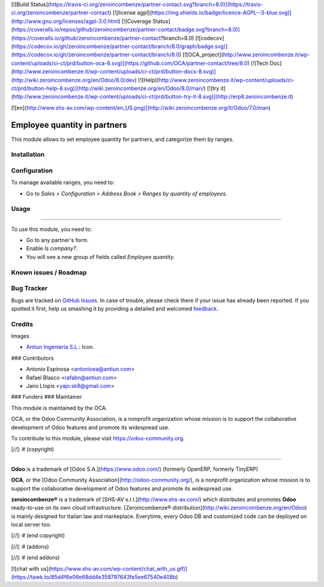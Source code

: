 [![Build Status](https://travis-ci.org/zeroincombenze/partner-contact.svg?branch=8.0)](https://travis-ci.org/zeroincombenze/partner-contact)
[![license agpl](https://img.shields.io/badge/licence-AGPL--3-blue.svg)](http://www.gnu.org/licenses/agpl-3.0.html)
[![Coverage Status](https://coveralls.io/repos/github/zeroincombenze/partner-contact/badge.svg?branch=8.0)](https://coveralls.io/github/zeroincombenze/partner-contact?branch=8.0)
[![codecov](https://codecov.io/gh/zeroincombenze/partner-contact/branch/8.0/graph/badge.svg)](https://codecov.io/gh/zeroincombenze/partner-contact/branch/8.0)
[![OCA_project](http://www.zeroincombenze.it/wp-content/uploads/ci-ct/prd/button-oca-8.svg)](https://github.com/OCA/partner-contact/tree/8.0)
[![Tech Doc](http://www.zeroincombenze.it/wp-content/uploads/ci-ct/prd/button-docs-8.svg)](http://wiki.zeroincombenze.org/en/Odoo/8.0/dev)
[![Help](http://www.zeroincombenze.it/wp-content/uploads/ci-ct/prd/button-help-8.svg)](http://wiki.zeroincombenze.org/en/Odoo/8.0/man/)
[![try it](http://www.zeroincombenze.it/wp-content/uploads/ci-ct/prd/button-try-it-8.svg)](http://erp8.zeroincombenze.it)




















































[![en](http://www.shs-av.com/wp-content/en_US.png)](http://wiki.zeroincombenze.org/it/Odoo/7.0/man)

.. image:: https://img.shields.io/badge/licence-AGPL--3-blue.svg
   :target: http://www.gnu.org/licenses/agpl-3.0-standalone.html
   :alt: License: AGPL-3

Employee quantity in partners
=============================

This module allows to set employee quantity for partners, and categorize them
by ranges.

Installation
------------




Configuration
-------------





To manage available ranges, you need to:

* Go to *Sales > Configuration > Address Book > Ranges by quantity of employees*.

Usage
-----








=====

To use this module, you need to:

* Go to any partner's form.
* Enable *Is company?*.
* You will see a new group of fields called *Employee quantity*.

.. image:: https://odoo-community.org/website/image/ir.attachment/5784_f2813bd/datas
   :alt: Try me on Runbot
   :target: https://runbot.odoo-community.org/runbot/134/8.0

Known issues / Roadmap
----------------------




Bug Tracker
-----------





Bugs are tracked on `GitHub Issues
<https://github.com/OCA/partner-contact/issues>`_. In case of trouble, please
check there if your issue has already been reported. If you spotted it first,
help us smashing it by providing a detailed and welcomed `feedback
<https://github.com/OCA/
partner-contact/issues/new?body=module:%20
partner_employee_quantity%0Aversion:%20
8.0%0A%0A**Steps%20to%20reproduce**%0A-%20...%0A%0A**Current%20behavior**%0A%0A**Expected%20behavior**>`_.

Credits
-------





Images

* `Antiun Ingeniería S.L. <http://www.antiun.com>`_: Icon.






### Contributors





* Antonio Espinosa <antonioea@antiun.com>
* Rafael Blasco <rafabn@antiun.com>
* Jairo Llopis <yajo.sk8@gmail.com>

### Funders
### Maintainer









.. image:: https://odoo-community.org/logo.png
   :alt: Odoo Community Association
   :target: https://odoo-community.org

This module is maintained by the OCA.

OCA, or the Odoo Community Association, is a nonprofit organization whose
mission is to support the collaborative development of Odoo features and
promote its widespread use.

To contribute to this module, please visit https://odoo-community.org.

[//]: # (copyright)

----

**Odoo** is a trademark of [Odoo S.A.](https://www.odoo.com/) (formerly OpenERP, formerly TinyERP)

**OCA**, or the [Odoo Community Association](http://odoo-community.org/), is a nonprofit organization whose
mission is to support the collaborative development of Odoo features and
promote its widespread use.

**zeroincombenze®** is a trademark of [SHS-AV s.r.l.](http://www.shs-av.com/)
which distributes and promotes **Odoo** ready-to-use on its own cloud infrastructure.
[Zeroincombenze® distribution](http://wiki.zeroincombenze.org/en/Odoo)
is mainly designed for Italian law and markeplace.
Everytime, every Odoo DB and customized code can be deployed on local server too.

[//]: # (end copyright)

[//]: # (addons)

[//]: # (end addons)

[![chat with us](https://www.shs-av.com/wp-content/chat_with_us.gif)](https://tawk.to/85d4f6e06e68dd4e358797643fe5ee67540e408b)
